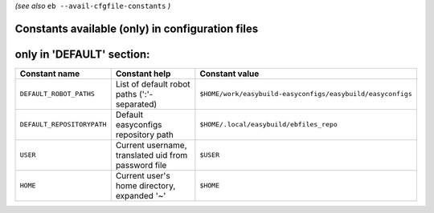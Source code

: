 .. _avail_cfgfile_constants:

*(see also* ``eb --avail-cfgfile-constants`` *)*

Constants available (only) in configuration files
-------------------------------------------------


only in 'DEFAULT' section:
--------------------------

==========================    ===================================================    ===================================================================
Constant name                 Constant help                                          Constant value                                                     
==========================    ===================================================    ===================================================================
``DEFAULT_ROBOT_PATHS``       List of default robot paths (':'-separated)            ``$HOME/work/easybuild-easyconfigs/easybuild/easyconfigs``
``DEFAULT_REPOSITORYPATH``    Default easyconfigs repository path                    ``$HOME/.local/easybuild/ebfiles_repo``                   
``USER``                      Current username, translated uid from password file    ``$USER``                                                        
``HOME``                      Current user's home directory, expanded '~'            ``$HOME``                                                 
==========================    ===================================================    ===================================================================

